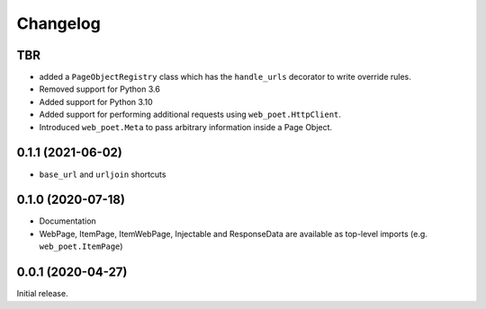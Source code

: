 =========
Changelog
=========

TBR
------------------

* added a ``PageObjectRegistry`` class which has the  ``handle_urls`` decorator
  to write override rules.
* Removed support for Python 3.6
* Added support for Python 3.10
* Added support for performing additional requests using
  ``web_poet.HttpClient``.
* Introduced ``web_poet.Meta`` to pass arbitrary information
  inside a Page Object.

0.1.1 (2021-06-02)
------------------

* ``base_url`` and ``urljoin`` shortcuts

0.1.0 (2020-07-18)
------------------

* Documentation
* WebPage, ItemPage, ItemWebPage, Injectable and ResponseData are available
  as top-level imports (e.g. ``web_poet.ItemPage``)

0.0.1 (2020-04-27)
------------------

Initial release.
